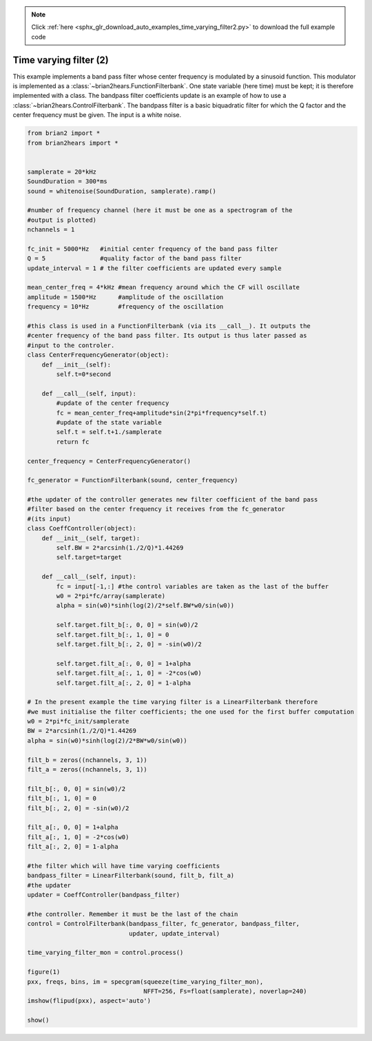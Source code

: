 .. note::
    :class: sphx-glr-download-link-note

    Click :ref:`here <sphx_glr_download_auto_examples_time_varying_filter2.py>` to download the full example code
.. rst-class:: sphx-glr-example-title

.. _sphx_glr_auto_examples_time_varying_filter2.py:


Time varying filter (2)
-----------------------
This example implements a band pass filter whose center frequency is modulated by
a sinusoid function. This modulator is implemented as a
:class:`~brian2hears.FunctionFilterbank`. One  state variable (here time) must
be kept; it is therefore implemented with a class.
The bandpass filter coefficients update is an example of how to use a
:class:`~brian2hears.ControlFilterbank`. The bandpass filter is a basic
biquadratic filter for which the Q factor and the center
frequency must be given. The input is a white noise.



.. image:: /auto_examples/images/sphx_glr_time_varying_filter2_001.png
    :class: sphx-glr-single-img





.. code-block:: default


    from brian2 import *
    from brian2hears import *


    samplerate = 20*kHz
    SoundDuration = 300*ms
    sound = whitenoise(SoundDuration, samplerate).ramp() 

    #number of frequency channel (here it must be one as a spectrogram of the
    #output is plotted)
    nchannels = 1   

    fc_init = 5000*Hz   #initial center frequency of the band pass filter
    Q = 5               #quality factor of the band pass filter
    update_interval = 1 # the filter coefficients are updated every sample

    mean_center_freq = 4*kHz #mean frequency around which the CF will oscillate
    amplitude = 1500*Hz      #amplitude of the oscillation
    frequency = 10*Hz        #frequency of the oscillation

    #this class is used in a FunctionFilterbank (via its __call__). It outputs the
    #center frequency of the band pass filter. Its output is thus later passed as
    #input to the controler. 
    class CenterFrequencyGenerator(object):
        def __init__(self): 
            self.t=0*second
   
        def __call__(self, input):
            #update of the center frequency
            fc = mean_center_freq+amplitude*sin(2*pi*frequency*self.t)
            #update of the state variable
            self.t = self.t+1./samplerate 
            return fc

    center_frequency = CenterFrequencyGenerator()      

    fc_generator = FunctionFilterbank(sound, center_frequency)

    #the updater of the controller generates new filter coefficient of the band pass
    #filter based on the center frequency it receives from the fc_generator
    #(its input)
    class CoeffController(object):
        def __init__(self, target):
            self.BW = 2*arcsinh(1./2/Q)*1.44269
            self.target=target
        
        def __call__(self, input):
            fc = input[-1,:] #the control variables are taken as the last of the buffer
            w0 = 2*pi*fc/array(samplerate)    
            alpha = sin(w0)*sinh(log(2)/2*self.BW*w0/sin(w0))
        
            self.target.filt_b[:, 0, 0] = sin(w0)/2
            self.target.filt_b[:, 1, 0] = 0
            self.target.filt_b[:, 2, 0] = -sin(w0)/2
     
            self.target.filt_a[:, 0, 0] = 1+alpha
            self.target.filt_a[:, 1, 0] = -2*cos(w0)
            self.target.filt_a[:, 2, 0] = 1-alpha

    # In the present example the time varying filter is a LinearFilterbank therefore
    #we must initialise the filter coefficients; the one used for the first buffer computation
    w0 = 2*pi*fc_init/samplerate
    BW = 2*arcsinh(1./2/Q)*1.44269
    alpha = sin(w0)*sinh(log(2)/2*BW*w0/sin(w0))

    filt_b = zeros((nchannels, 3, 1))
    filt_a = zeros((nchannels, 3, 1))

    filt_b[:, 0, 0] = sin(w0)/2
    filt_b[:, 1, 0] = 0
    filt_b[:, 2, 0] = -sin(w0)/2

    filt_a[:, 0, 0] = 1+alpha
    filt_a[:, 1, 0] = -2*cos(w0)
    filt_a[:, 2, 0] = 1-alpha

    #the filter which will have time varying coefficients
    bandpass_filter = LinearFilterbank(sound, filt_b, filt_a)
    #the updater
    updater = CoeffController(bandpass_filter)

    #the controller. Remember it must be the last of the chain
    control = ControlFilterbank(bandpass_filter, fc_generator, bandpass_filter,
                                updater, update_interval)   
      
    time_varying_filter_mon = control.process()

    figure(1)
    pxx, freqs, bins, im = specgram(squeeze(time_varying_filter_mon),
                                    NFFT=256, Fs=float(samplerate), noverlap=240)
    imshow(flipud(pxx), aspect='auto')

    show()


.. rst-class:: sphx-glr-timing

   **Total running time of the script:** ( 0 minutes  1.301 seconds)


.. _sphx_glr_download_auto_examples_time_varying_filter2.py:


.. only :: html

 .. container:: sphx-glr-footer
    :class: sphx-glr-footer-example



  .. container:: sphx-glr-download

     :download:`Download Python source code: time_varying_filter2.py <time_varying_filter2.py>`



  .. container:: sphx-glr-download

     :download:`Download Jupyter notebook: time_varying_filter2.ipynb <time_varying_filter2.ipynb>`


.. only:: html

 .. rst-class:: sphx-glr-signature

    `Gallery generated by Sphinx-Gallery <https://sphinx-gallery.readthedocs.io>`_
